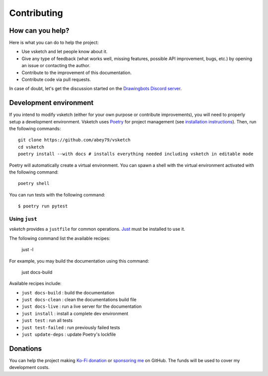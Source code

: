 .. _contributing:

============
Contributing
============


How can you help?
=================

Here is what you can do to help the project:

- Use vsketch and let people know about it.
- Give any type of feedback (what works well, missing features, possible API improvement, bugs, etc.) by opening an
  issue or contacting the author.
- Contribute to the improvement of this documentation.
- Contribute code via pull requests.

In case of doubt, let's get the discussion started on the
`Drawingbots Discord server <https://discordapp.com/invite/XHP3dBg>`_.


Development environment
=======================

.. highlight:: bash

If you intend to modify vsketch (either for your own purpose or contribute improvements), you will need to properly
setup a development environment. Vsketch uses `Poetry <https://python-poetry.org>`_ for project management (see
`installation instructions <https://python-poetry.org/docs/#installation>`_). Then, run the following commands::

    git clone https://github.com/abey79/vsketch
    cd vsketch
    poetry install --with docs # installs everything needed including vsketch in editable mode

Poetry will automatically create a virtual environment. You can spawn a shell with the virtual environment activated
with the following command::

    poetry shell

You can run tests with the following command::

  $ poetry run pytest


Using ``just``
--------------

*vsketch* provides a ``justfile`` for common operations. `Just <https://just.systems/man/en/>`__ must be installed to use it.

The following command list the available recipes:

    just -l

For example, you may build the documentation using this command:

    just docs-build

Available recipes include:

- ``just docs-build`` : build the documentation
- ``just docs-clean`` : clean the documentations build file
- ``just docs-live`` : run a live server for the documentation
- ``just install`` : install a complete dev environment
- ``just test`` : run all tests
- ``just test-failed`` : run previously failed tests
- ``just update-deps`` : update Poetry's lockfile


Donations
=========

You can help the project making `Ko-Fi donation <https://ko-fi.com/abey79>`_ or
`sponsoring me <https://github.com/sponsors/abey79>`_ on GitHub. The funds will be used to cover my development costs.

